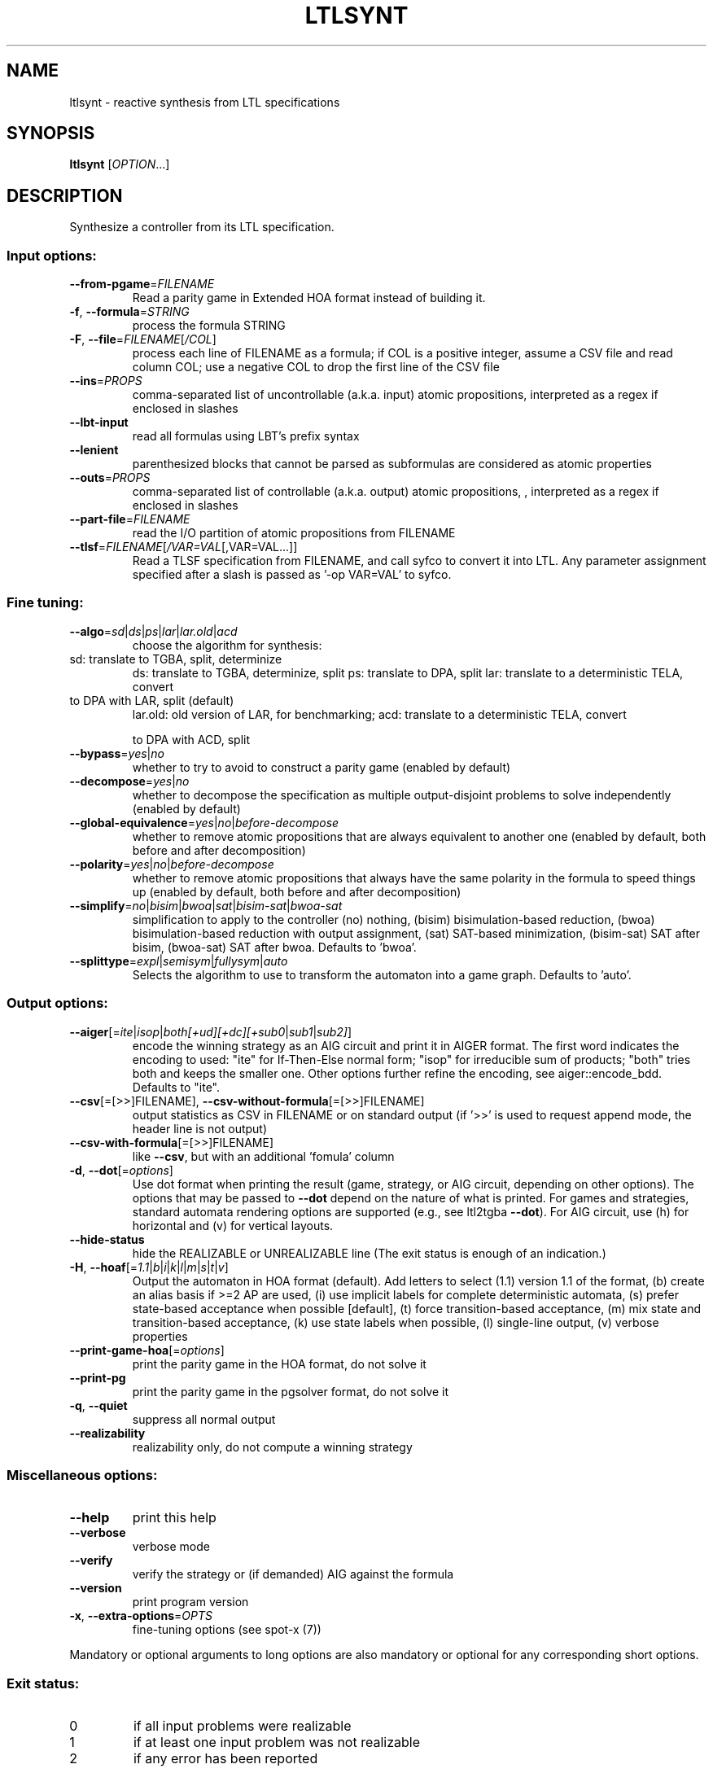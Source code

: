 .\" DO NOT MODIFY THIS FILE!  It was generated by help2man 1.47.4.
.\" -*- coding: utf-8 -*-
.TH LTLSYNT "1" "July 2025" "ltlsynt (spot) 2.14.1" "User Commands"
.SH NAME
ltlsynt \- reactive synthesis from LTL specifications
.SH SYNOPSIS
.B ltlsynt
[\fI\,OPTION\/\fR...]
.SH DESCRIPTION
Synthesize a controller from its LTL specification.
.SS "Input options:"
.TP
\fB\-\-from\-pgame\fR=\fI\,FILENAME\/\fR
Read a parity game in Extended HOA format instead
of building it.
.TP
\fB\-f\fR, \fB\-\-formula\fR=\fI\,STRING\/\fR
process the formula STRING
.TP
\fB\-F\fR, \fB\-\-file\fR=\fI\,FILENAME\/\fR[\fI\,/COL\/\fR]\fI\,\/\fR
process each line of FILENAME as a formula; if COL
is a positive integer, assume a CSV file and read
column COL; use a negative COL to drop the first
line of the CSV file
.TP
\fB\-\-ins\fR=\fI\,PROPS\/\fR
comma\-separated list of uncontrollable (a.k.a.
input) atomic propositions, interpreted as a regex
if enclosed in slashes
.TP
\fB\-\-lbt\-input\fR
read all formulas using LBT's prefix syntax
.TP
\fB\-\-lenient\fR
parenthesized blocks that cannot be parsed as
subformulas are considered as atomic properties
.TP
\fB\-\-outs\fR=\fI\,PROPS\/\fR
comma\-separated list of controllable (a.k.a.
output) atomic propositions, , interpreted as a
regex if enclosed in slashes
.TP
\fB\-\-part\-file\fR=\fI\,FILENAME\/\fR
read the I/O partition of atomic propositions from
FILENAME
.TP
\fB\-\-tlsf\fR=\fI\,FILENAME\/\fR[\fI\,/VAR=VAL\/\fR[\fI\,\/\fR,VAR=VAL...]]
Read a TLSF specification from FILENAME, and call
syfco to convert it into LTL.  Any parameter
assignment specified after a slash is passed as
\&'\-op VAR=VAL' to syfco.
.SS "Fine tuning:"
.TP
\fB\-\-algo\fR=\fI\,sd\/\fR|\fI\,ds\/\fR|\fI\,ps\/\fR|\fI\,lar\/\fR|\fI\,lar.old\/\fR|\fI\,acd\/\fR
choose the algorithm for synthesis:
.TP
sd: translate to TGBA, split, determinize
ds: translate to TGBA, determinize, split
ps: translate to DPA, split
lar: translate to a deterministic TELA, convert
.TP
to DPA with LAR, split (default)
lar.old: old version of LAR, for benchmarking;
acd: translate to a deterministic TELA, convert
.IP
to DPA with ACD, split
.TP
\fB\-\-bypass\fR=\fI\,yes\/\fR|\fI\,no\/\fR
whether to try to avoid to construct a parity game
(enabled by default)
.TP
\fB\-\-decompose\fR=\fI\,yes\/\fR|\fI\,no\/\fR
whether to decompose the specification as multiple
output\-disjoint problems to solve independently
(enabled by default)
.TP
\fB\-\-global\-equivalence\fR=\fI\,yes\/\fR|\fI\,no\/\fR|\fI\,before\-decompose\/\fR
whether to remove atomic propositions that are
always equivalent to another one (enabled by
default, both before and after decomposition)
.TP
\fB\-\-polarity\fR=\fI\,yes\/\fR|\fI\,no\/\fR|\fI\,before\-decompose\/\fR
whether to remove atomic propositions that always
have the same polarity in the formula to speed
things up (enabled by default, both before and
after decomposition)
.TP
\fB\-\-simplify\fR=\fI\,no\/\fR|\fI\,bisim\/\fR|\fI\,bwoa\/\fR|\fI\,sat\/\fR|\fI\,bisim\-sat\/\fR|\fI\,bwoa\-sat\/\fR
simplification to apply to the controller (no)
nothing, (bisim) bisimulation\-based reduction,
(bwoa) bisimulation\-based reduction with output
assignment, (sat) SAT\-based minimization,
(bisim\-sat) SAT after bisim, (bwoa\-sat) SAT after
bwoa.  Defaults to 'bwoa'.
.TP
\fB\-\-splittype\fR=\fI\,expl\/\fR|\fI\,semisym\/\fR|\fI\,fullysym\/\fR|\fI\,auto\/\fR
Selects the algorithm to use to transform the
automaton into a game graph. Defaults to 'auto'.
.SS "Output options:"
.TP
\fB\-\-aiger\fR[=\fI\,ite\/\fR|\:\fI\,isop\/\fR|\:\fI\,both[+ud][+dc][+sub0\/\fR|\:\fI\,sub1\/\fR|\:\fI\,sub2]\/\fR]
encode the winning strategy as an AIG circuit and
print it in AIGER format. The first word indicates
the encoding to used: "ite" for If\-Then\-Else
normal form; "isop" for irreducible sum of
products; "both" tries both and keeps the smaller
one. Other options further refine the encoding,
see aiger::encode_bdd. Defaults to "ite".
.TP
\fB\-\-csv\fR[\fI\,\/\fR=\fI\,\/\fR[\fI\,\/\fR>>]FILENAME], \fB\-\-csv\-without\-formula\fR[\fI\,\/\fR=\fI\,\/\fR[\fI\,\/\fR>>]FILENAME]
output statistics as CSV in FILENAME or on
standard output (if '>>' is used to request append
mode, the header line is not output)
.TP
\fB\-\-csv\-with\-formula\fR[\fI\,\/\fR=\fI\,\/\fR[\fI\,\/\fR>>]FILENAME]
like \fB\-\-csv\fR, but with an additional 'fomula'
column
.TP
\fB\-d\fR, \fB\-\-dot\fR[=\fI\,options\/\fR]
Use dot format when printing the result (game,
strategy, or AIG circuit, depending on other
options).  The options that may be passed to \fB\-\-dot\fR
depend on the nature of what is printed. For games
and strategies, standard automata rendering
options are supported (e.g., see ltl2tgba \fB\-\-dot\fR).
For AIG circuit, use (h) for horizontal and (v)
for vertical layouts.
.TP
\fB\-\-hide\-status\fR
hide the REALIZABLE or UNREALIZABLE line (The exit
status is enough of an indication.)
.TP
\fB\-H\fR, \fB\-\-hoaf\fR[=\fI\,1.1\/\fR|\:\fI\,b\/\fR|\:\fI\,i\/\fR|\:\fI\,k\/\fR|\:\fI\,l\/\fR|\:\fI\,m\/\fR|\:\fI\,s\/\fR|\:\fI\,t\/\fR|\:\fI\,v\/\fR]
Output the automaton in HOA format (default).  Add
letters to select (1.1) version 1.1 of the format,
(b) create an alias basis if >=2 AP are used, (i)
use implicit labels for complete deterministic
automata, (s) prefer state\-based acceptance when
possible [default], (t) force transition\-based
acceptance, (m) mix state and transition\-based
acceptance, (k) use state labels when possible,
(l) single\-line output, (v) verbose properties
.TP
\fB\-\-print\-game\-hoa\fR[=\fI\,options\/\fR]
print the parity game in the HOA format, do
not solve it
.TP
\fB\-\-print\-pg\fR
print the parity game in the pgsolver format, do
not solve it
.TP
\fB\-q\fR, \fB\-\-quiet\fR
suppress all normal output
.TP
\fB\-\-realizability\fR
realizability only, do not compute a winning
strategy
.SS "Miscellaneous options:"
.TP
\fB\-\-help\fR
print this help
.TP
\fB\-\-verbose\fR
verbose mode
.TP
\fB\-\-verify\fR
verify the strategy or (if demanded) AIG against
the formula
.TP
\fB\-\-version\fR
print program version
.TP
\fB\-x\fR, \fB\-\-extra\-options\fR=\fI\,OPTS\/\fR
fine\-tuning options (see spot\-x (7))
.PP
Mandatory or optional arguments to long options are also mandatory or optional
for any corresponding short options.
.SS "Exit status:"
.TP
0
if all input problems were realizable
.TP
1
if at least one input problem was not realizable
.TP
2
if any error has been reported
.SH BIBLIOGRAPHY
If you would like to give a reference to this tool in an article,
we suggest you cite the following papers:
.TP
\(bu
Florian Renkin, Philipp Schlehuber-Caissier, Alexandre Duret-Lutz,
and Adrien Pommellet.
Dissecting ltlsynt.  In Formal Methods in System Design, 2023.

.TP
\(bu
Thibaud Michaud and Maximilien Colange.
Reactive Synthesis from LTL Specification with Spot.
In proceedings of SYNT@CAV'18.
.SH "REPORTING BUGS"
Report bugs to <spot@lrde.epita.fr>.
.SH COPYRIGHT
Copyright \(co 2025 by the Spot authors, see the AUTHORS File for details.
License GPLv3+: GNU GPL version 3 or later <http://gnu.org/licenses/gpl.html>.
.br
This is free software: you are free to change and redistribute it.
There is NO WARRANTY, to the extent permitted by law.
.SH "SEE ALSO"
.BR ltlfsynt (1)
